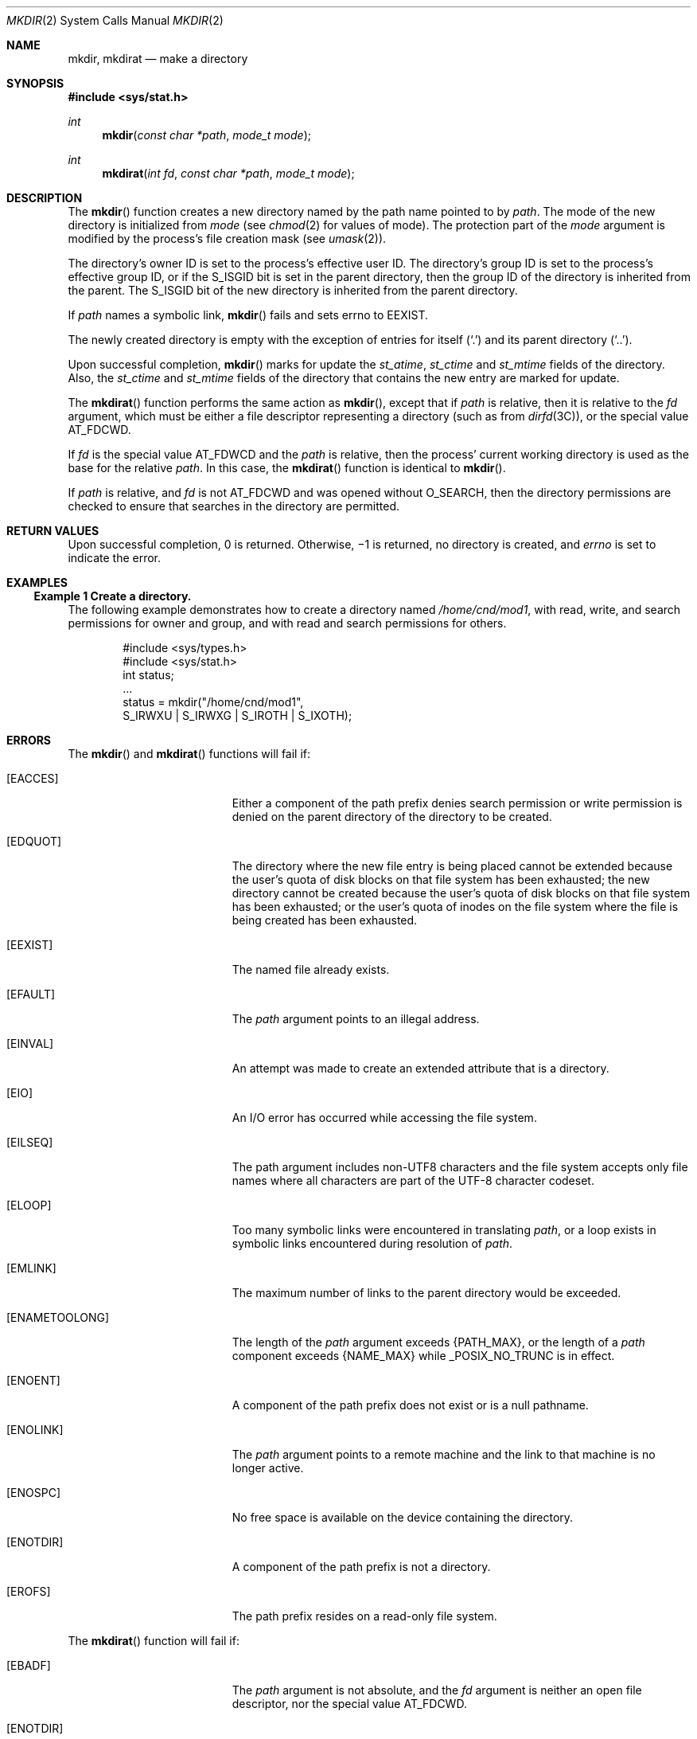 .\" Copyright 2014 Garrett D'Amore <garrett@damore.org>
.\" Copyright (c) 2007, Sun Microsystems, Inc.  All Rights Reserved.
.\" Copyright 1989 AT&T
.\" Portions Copyright (c) 2001, the Institute of Electrical and Electronics Engineers, Inc. and The Open Group. All Rights Reserved.
.\" Sun Microsystems, Inc. gratefully acknowledges The Open Group for permission to reproduce portions of its copyrighted documentation. Original documentation from The Open Group can be obtained online at
.\" http://www.opengroup.org/bookstore/.
.\" The Institute of Electrical and Electronics Engineers and The Open Group, have given us permission to reprint portions of their documentation. In the following statement, the phrase "this text" refers to portions of the system documentation. Portions of this text are reprinted and reproduced in electronic form in the Sun OS Reference Manual, from IEEE Std 1003.1, 2004 Edition, Standard for Information Technology -- Portable Operating System Interface (POSIX), The Open Group Base Specifications Issue 6, Copyright (C) 2001-2004 by the Institute of Electrical and Electronics Engineers, Inc and The Open Group. In the event of any discrepancy between these versions and the original IEEE and The Open Group Standard, the original IEEE and The Open Group Standard is the referee document. The original Standard can be obtained online at http://www.opengroup.org/unix/online.html.
.\"  This notice shall appear on any product containing this material.
.\" The contents of this file are subject to the terms of the Common Development and Distribution License (the "License").  You may not use this file except in compliance with the License.
.\" You can obtain a copy of the license at usr/src/OPENSOLARIS.LICENSE or http://www.opensolaris.org/os/licensing.  See the License for the specific language governing permissions and limitations under the License.
.\" When distributing Covered Code, include this CDDL HEADER in each file and include the License file at usr/src/OPENSOLARIS.LICENSE.  If applicable, add the following below this CDDL HEADER, with the fields enclosed by brackets "[]" replaced with your own identifying information: Portions Copyright [yyyy] [name of copyright owner]
.Dd Aug 25, 2014
.Dt MKDIR 2
.Os
.
.Sh NAME
.
.Nm mkdir ,
.Nm mkdirat
.Nd make a directory
.Sh SYNOPSIS
.In sys/stat.h
.Ft int
.Fn mkdir "const char *path" "mode_t mode"
.
.Ft int
.Fn mkdirat "int fd" "const char *path" "mode_t mode"
.
.Sh DESCRIPTION
.
The
.Fn mkdir
function creates a new directory named by the path name pointed to by
.Fa path .
The mode of the new directory is  initialized from
.Fa mode
(see
.Xr chmod 2
for values of mode). The protection part of the
.Fa mode
argument
is modified by the process's file creation mask
.Pq see Xr umask 2 .
.Lp
The directory's owner ID is set to  the process's effective user ID. The
directory's group ID is set to the  process's effective group ID, or if
the
.Dv S_ISGID
bit is set in the parent directory, then the group ID
of the directory is inherited from the parent.  The
.Dv S_ISGID
bit of the new directory is  inherited from the parent directory.
.Lp
If
.Fa path
names a symbolic link,
.Fn mkdir
fails and sets errno to
.Er EEXIST .
.Lp
The newly created directory is empty with the exception of entries for itself
.Pq Sq \&.
and its parent directory
.Pq Sq \&.. .
.Lp
Upon successful completion,
.Fn mkdir
marks for update the
.Vt st_atime ,
.Vt st_ctime
and
.Vt st_mtime
fields of the directory. Also, the
.Vt st_ctime
and
.Vt st_mtime
fields of the directory that contains the new entry are marked for update.
.
.Lp
The
.Fn mkdirat
function performs the same action as
.Fn mkdir ,
except that if
.Fa path
is relative, then it is relative to the
.Fa fd
argument, which must be either a file descriptor representing a directory
.Pq such as from Xr dirfd 3C ,
or the special value
.Dv AT_FDCWD .
.Lp
If
.Fa fd
is the special value
.Dv AT_FDWCD
and the
.Fa path
is relative, then the process' current working directory is used as the base
for the relative
.Fa path .
In this case, the
.Fn mkdirat
function is identical to
.Fn mkdir .
.Lp
If
.Fa path
is relative, and
.Fa fd
is not
.Dv AT_FDCWD
and was opened without
.Dv O_SEARCH ,
then the directory permissions are checked to ensure that searches in
the directory are permitted.
.
.Sh RETURN VALUES
.
Upon successful completion, 0 is returned. Otherwise, \(mi1 is
returned, no directory is created, and
.Va errno
is set to indicate the error.
.
.Sh EXAMPLES
.
.Ss Example 1 Create a directory.
The following example demonstrates how to create a directory named
.Pa /home/cnd/mod1 ,
with read, write, and search permissions for owner and
group, and with read and search permissions for others.
.Bd -literal -offset indent
#include <sys/types.h>
#include <sys/stat.h>
int status;
\&...
status = mkdir("/home/cnd/mod1",
     S_IRWXU | S_IRWXG | S_IROTH | S_IXOTH);
.Ed
.
.Sh ERRORS
.
The
.Fn mkdir
and
.Fn mkdirat
functions will fail if:
.Bl -tag -width Er
.
.It Bq Er EACCES
Either a component of the path prefix denies search permission or write
permission is denied on the parent directory of the directory to be created.
.
.It Bq Er EDQUOT
The directory where the new file entry is being placed cannot be extended
because the user's quota of disk blocks on that file system has been exhausted;
the new directory cannot be created because the user's quota of disk blocks on
that file system has been exhausted; or the user's quota of inodes on the file
system where the file is being created has been exhausted.
.
.It Bq Er EEXIST
The named file already exists.
.
.It Bq Er EFAULT
The
.Fa path
argument points to an illegal address.
.
.It Bq Er EINVAL
An attempt was made to create an extended attribute that is a directory.
.
.It Bq Er EIO
An I/O error has occurred while accessing the file system.
.
.It Bq Er EILSEQ
The path argument includes non-UTF8 characters and the file system accepts only
file names where all characters are part of the UTF-8 character codeset.
.
.It Bq Er ELOOP
Too many symbolic links were encountered in translating
.Fa path ,
or a loop exists in symbolic links encountered during resolution of
.Fa path .
.
.It Bq Er EMLINK
The maximum number of links to the parent directory would be exceeded.
.
.It Bq Er ENAMETOOLONG
The length of the
.Fa path
argument exceeds
.Brq Dv PATH_MAX ,
or the length of
a
.Fa path
component exceeds
.Brq Dv NAME_MAX
while
.Dv _POSIX_NO_TRUNC
is in effect.
.
.It Bq Er ENOENT
A component of the path prefix does not exist or is a null pathname.
.
.It Bq Er ENOLINK
The
.Fa path
argument points to a remote machine and the link to that machine
is no longer active.
.
.It Bq Er ENOSPC
No free space is available on the device containing the directory.
.
.It Bq Er ENOTDIR
A component of the path prefix is not a directory.
.
.It Bq Er EROFS
The path prefix resides on a read-only file system.
.
.El
.Lp
The
.Fn mkdirat
function will fail if:
.Bl -tag -width Er
.
.It Bq Er EBADF
The
.Fa path
argument is not absolute, and the
.Fa fd
argument is neither an open file descriptor, nor the special value
.Dv AT_FDCWD .
.
.It Bq Er ENOTDIR
The path
argument is not absolute, and the object underlying the
.Fa fd
argument is not a directory.
.El
.Lp
The
.Fn mkdir
and
.Fn mkdirat
functions may fail if:
.Bl -tag -width Er
.
.It Bq Er ENAMETOOLONG
As a result of encountering a symbolic link in resolution of the
.Fa path
argument, the length of the substituted pathname string exceeded
.Brq Dv PATH_MAX .
.
.It Bq Er ELOOP
More than
.Brq Dv SYMLOOP_MAX symbolic links were traversed while resolving
.Fa path .
.
.El
.
.Sh INTERFACE STABILITY
.
.Sy Standard .
.
.Sh MT-LEVEL
.
.Sy Async-Signal-Safe .
.
.Sh SEE ALSO
.
.Xr chmod 2 ,
.Xr mknod 2 ,
.Xr umask 2 ,
.Xr dirfd 3C ,
.Xr mkdirp 3GEN ,
.Xr stat.h 3HEAD ,
.Xr standards 5
.
.Sh STANDARDS
.
These functions are available in the following compilation environments.  See
.Xr standards 5 .
.
.Ss Fn mkdir
.
.Bl -bullet -compact
.It
.St -p1003.1-90
.It
.St -xpg3
.It
.St -xpg4
.It
.St -xpg4.2
.It
.St -susv2
.It
.St -susv3
.It
.St -p1003.1-2008
.El
.
.Ss Fn mkdirat
.
.Bl -bullet -compact
.It
.St -p1003.1-2008
.El
